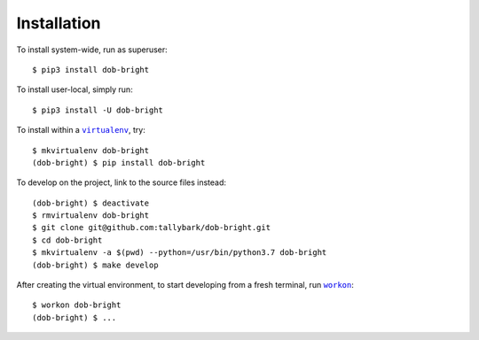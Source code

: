 ############
Installation
############

.. |dob-bright| replace:: ``dob-bright``
.. _dob-bright: https://github.com/tallybark/dob-bright

.. |virtualenv| replace:: ``virtualenv``
.. _virtualenv: https://virtualenv.pypa.io/en/latest/

.. |workon| replace:: ``workon``
.. _workon: https://virtualenvwrapper.readthedocs.io/en/latest/command_ref.html?highlight=workon#workon

To install system-wide, run as superuser::

    $ pip3 install dob-bright

To install user-local, simply run::

    $ pip3 install -U dob-bright

To install within a |virtualenv|_, try::

    $ mkvirtualenv dob-bright
    (dob-bright) $ pip install dob-bright

To develop on the project, link to the source files instead::

    (dob-bright) $ deactivate
    $ rmvirtualenv dob-bright
    $ git clone git@github.com:tallybark/dob-bright.git
    $ cd dob-bright
    $ mkvirtualenv -a $(pwd) --python=/usr/bin/python3.7 dob-bright
    (dob-bright) $ make develop

After creating the virtual environment,
to start developing from a fresh terminal, run |workon|_::

    $ workon dob-bright
    (dob-bright) $ ...

